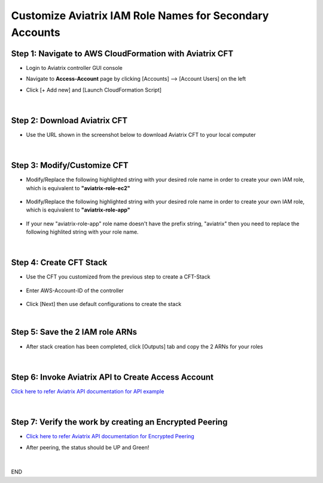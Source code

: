 .. meta::
   :description: Customize Aviatrix IAM Role Names for Secondary Accounts
   :keywords: access account, cloud account, iam role, secondary account, custom

=============================================================
Customize Aviatrix IAM Role Names for Secondary Accounts
=============================================================


Step 1: Navigate to AWS CloudFormation with Aviatrix CFT
--------------------------------------------------------------------

+ Login to Aviatrix controller GUI console

+ Navigate to **Access-Account** page by clicking [Accounts] --> [Account Users] on the left

+ Click [+ Add new] and [Launch CloudFormation Script]


    |image1|


|


Step 2: Download Aviatrix CFT
----------------------------------

+ Use the URL shown in the screenshot below to download Aviatrix CFT to your local computer


    |image2|


|


Step 3: Modify/Customize CFT
---------------------------------

+ Modify/Replace the following highlighted string with your desired role name in order to create your own IAM role, which is equivalent to **"aviatrix-role-ec2"**


    |image3|

    |image4|


+ Modify/Replace the following highlighted string with your desired role name in order to create your own IAM role, which is equivalent to **"aviatrix-role-app"**


    |image5|


+ If your new "aviatrix-role-app" role name doesn't have the prefix string, "aviatrix" then you need to replace the following highlited string with your role name.


    |image11|


|


Step 4: Create CFT Stack
-----------------------------

+ Use the CFT you customized from the previous step to create a CFT-Stack


    |image6|


+ Enter AWS-Account-ID of the controller


    |image7|


+ Click [Next] then use default configurations to create the stack


|


Step 5: Save the 2 IAM role ARNs
------------------------------------

+ After stack creation has been completed, click [Outputs] tab and copy the 2 ARNs for your roles


    |image8|


|


Step 6: Invoke Aviatrix API to Create Access Account
--------------------------------------------------------

`Click here to refer Aviatrix API documentation for API example <https://api.aviatrix.com/?version=latest#345322bd-9bd8-4644-8231-25d85ca6a924>`_


    |image9|


|


Step 7: Verify the work by creating an Encrypted Peering
------------------------------------------------------------

+ `Click here to refer Aviatrix API documentation for Encrypted Peering <https://docs.aviatrix.com/HowTos/peering.html#peering>`_

+ After peering, the status should be UP and Green!


    |image10|


|


END




.. |image1| image:: ./img/img_01_click_2ndary_cft_from_ucc_gui.png
.. |image2| image:: ./img/img_02_copy_url_to_aviatrix_cft.png
.. |image3| image:: ./img/img_03_customize_cft_for_ec2_role_01.png
.. |image4| image:: ./img/img_04_customize_cft_for_ec2_role_02.png
.. |image5| image:: ./img/img_05_customize_cft_for_app_role.png
.. |image11| image:: ./img/img_11_role_name_to_assume.png
.. |image6| image:: ./img/img_06_create_cft_stack_using_custom_cft_01.png
.. |image7| image:: ./img/img_07_enter_controller_aws_account_id.png
.. |image8| image:: ./img/img_08_save_2_iam_role_ARNs.png
.. |image9| image:: ./img/img_09_aviatrix_api_doc.png
.. |image10| image:: ./img/img_10_successfully_created_encrypted_peering.png



.. disqus::
